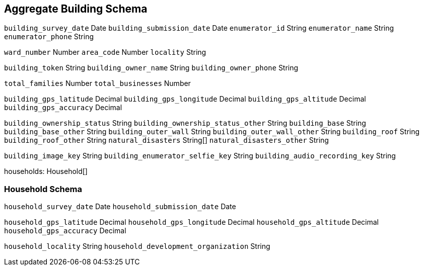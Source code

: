 == Aggregate Building Schema

`building_survey_date` Date
`building_submission_date` Date
`enumerator_id` String
`enumerator_name` String
`enumerator_phone` String


`ward_number` Number
`area_code` Number
`locality` String

`building_token` String
`building_owner_name` String
`building_owner_phone` String

`total_families` Number
`total_businesses` Number

// Building GPS
`building_gps_latitude` Decimal
`building_gps_longitude` Decimal
`building_gps_altitude` Decimal
`building_gps_accuracy` Decimal

`building_ownership_status` String
`building_ownership_status_other` String
`building_base` String
`building_base_other` String
`building_outer_wall` String
`building_outer_wall_other` String
`building_roof` String
`building_roof_other` String
`natural_disasters` String[]
`natural_disasters_other` String

// Building Media

`building_image_key` String
`building_enumerator_selfie_key` String
`building_audio_recording_key` String

// Households

households: Household[]

=== Household Schema

`household_survey_date` Date
`household_submission_date` Date


// Household GPS
`household_gps_latitude` Decimal
`household_gps_longitude` Decimal
`household_gps_altitude` Decimal
`household_gps_accuracy` Decimal

`household_locality` String
`household_development_organization` String
